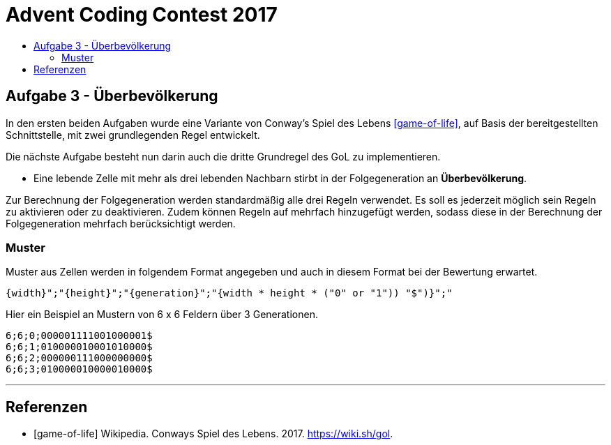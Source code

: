 = Advent Coding Contest 2017
:toc:
:toc-title:
:toclevels: 3
:nofooter:

== Aufgabe 3 - Überbevölkerung
In den ersten beiden Aufgaben wurde eine Variante von Conway's Spiel des Lebens <<game-of-life>>, auf Basis der bereitgestellten Schnittstelle, mit zwei grundlegenden Regel entwickelt.

Die nächste Aufgabe besteht nun darin auch die dritte Grundregel des GoL zu implementieren.

* Eine lebende Zelle mit mehr als drei lebenden Nachbarn stirbt in der Folgegeneration an **Überbevölkerung**.

Zur Berechnung der Folgegeneration werden standardmäßig alle drei Regeln verwendet.
Es soll es jederzeit möglich sein Regeln zu aktivieren oder zu deaktivieren.
Zudem können Regeln auf mehrfach hinzugefügt werden, sodass diese in der Berechnung der Folgegeneration mehrfach berücksichtigt werden.

=== Muster
Muster aus Zellen werden in folgendem Format angegeben und auch in diesem Format bei der Bewertung erwartet.
[source, ruby]
----
{width}";"{height}";"{generation}";"{width * height * ("0" or "1")) "$")}";"
----
Hier ein Beispiel an Mustern von 6 x 6 Feldern über 3 Generationen.
[source, ruby]
----
6;6;0;000001111001000001$
6;6;1;010000010001010000$
6;6;2;000000111000000000$
6;6;3;010000010000010000$
----

'''

[bibliography]
== Referenzen
* [game-of-life] Wikipedia. Conways Spiel des Lebens. 2017. https://wiki.sh/gol.
